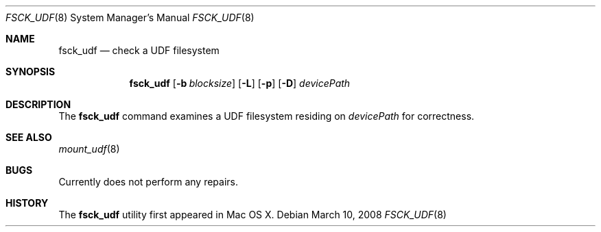 .\"
.\" Copyright (c) 2008 Apple, Inc.  All rights reserved
.\"
.Dd March 10, 2008
.Dt FSCK_UDF 8
.Os
.Sh NAME
.Nm fsck_udf
.Nd check a UDF filesystem
.Sh SYNOPSIS
.Nm fsck_udf
.Op Fl b Ar blocksize
.Op Fl L
.Op Fl p
.Op Fl D
.Ar devicePath
.Sh DESCRIPTION
The
.Nm fsck_udf
command examines a UDF filesystem residing on
.Pa devicePath
for correctness.
.Sh SEE ALSO
.Xr mount_udf 8
.Sh BUGS
Currently does not perform any repairs.
.Sh HISTORY
The
.Nm fsck_udf
utility first appeared in Mac OS X.

